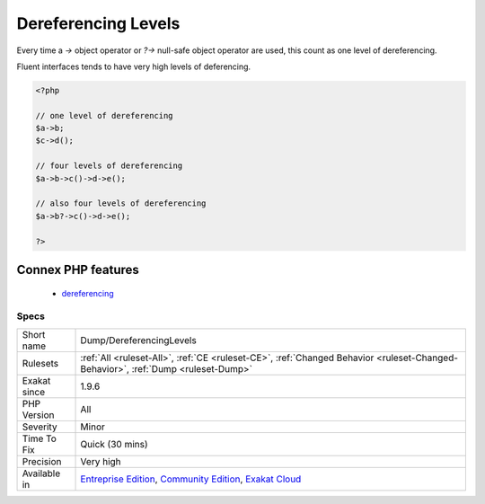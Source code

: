 .. _dump-dereferencinglevels:

.. _dereferencing-levels:

Dereferencing Levels
++++++++++++++++++++

.. meta\:\:
	:description:
		Dereferencing Levels: This is the counts of level of dereferencing.
	:twitter:card: summary_large_image
	:twitter:site: @exakat
	:twitter:title: Dereferencing Levels
	:twitter:description: Dereferencing Levels: This is the counts of level of dereferencing
	:twitter:creator: @exakat
	:twitter:image:src: https://www.exakat.io/wp-content/uploads/2020/06/logo-exakat.png
	:og:image: https://www.exakat.io/wp-content/uploads/2020/06/logo-exakat.png
	:og:title: Dereferencing Levels
	:og:type: article
	:og:description: This is the counts of level of dereferencing
	:og:url: https://php-tips.readthedocs.io/en/latest/tips/Dump/DereferencingLevels.html
	:og:locale: en
  This is the counts of level of dereferencing. 

Every time a `->` object operator or `?->` null-safe object operator are used, this count as one level of dereferencing. 

Fluent interfaces tends to have very high levels of deferencing.

.. code-block:: php
   
   <?php
   
   // one level of dereferencing 
   $a->b;
   $c->d();
   
   // four levels of dereferencing
   $a->b->c()->d->e();
   
   // also four levels of dereferencing
   $a->b?->c()->d->e();
   
   ?>
Connex PHP features
-------------------

  + `dereferencing <https://php-dictionary.readthedocs.io/en/latest/dictionary/dereferencing.ini.html>`_


Specs
_____

+--------------+-----------------------------------------------------------------------------------------------------------------------------------------------------------------------------------------+
| Short name   | Dump/DereferencingLevels                                                                                                                                                                |
+--------------+-----------------------------------------------------------------------------------------------------------------------------------------------------------------------------------------+
| Rulesets     | :ref:`All <ruleset-All>`, :ref:`CE <ruleset-CE>`, :ref:`Changed Behavior <ruleset-Changed-Behavior>`, :ref:`Dump <ruleset-Dump>`                                                        |
+--------------+-----------------------------------------------------------------------------------------------------------------------------------------------------------------------------------------+
| Exakat since | 1.9.6                                                                                                                                                                                   |
+--------------+-----------------------------------------------------------------------------------------------------------------------------------------------------------------------------------------+
| PHP Version  | All                                                                                                                                                                                     |
+--------------+-----------------------------------------------------------------------------------------------------------------------------------------------------------------------------------------+
| Severity     | Minor                                                                                                                                                                                   |
+--------------+-----------------------------------------------------------------------------------------------------------------------------------------------------------------------------------------+
| Time To Fix  | Quick (30 mins)                                                                                                                                                                         |
+--------------+-----------------------------------------------------------------------------------------------------------------------------------------------------------------------------------------+
| Precision    | Very high                                                                                                                                                                               |
+--------------+-----------------------------------------------------------------------------------------------------------------------------------------------------------------------------------------+
| Available in | `Entreprise Edition <https://www.exakat.io/entreprise-edition>`_, `Community Edition <https://www.exakat.io/community-edition>`_, `Exakat Cloud <https://www.exakat.io/exakat-cloud/>`_ |
+--------------+-----------------------------------------------------------------------------------------------------------------------------------------------------------------------------------------+


